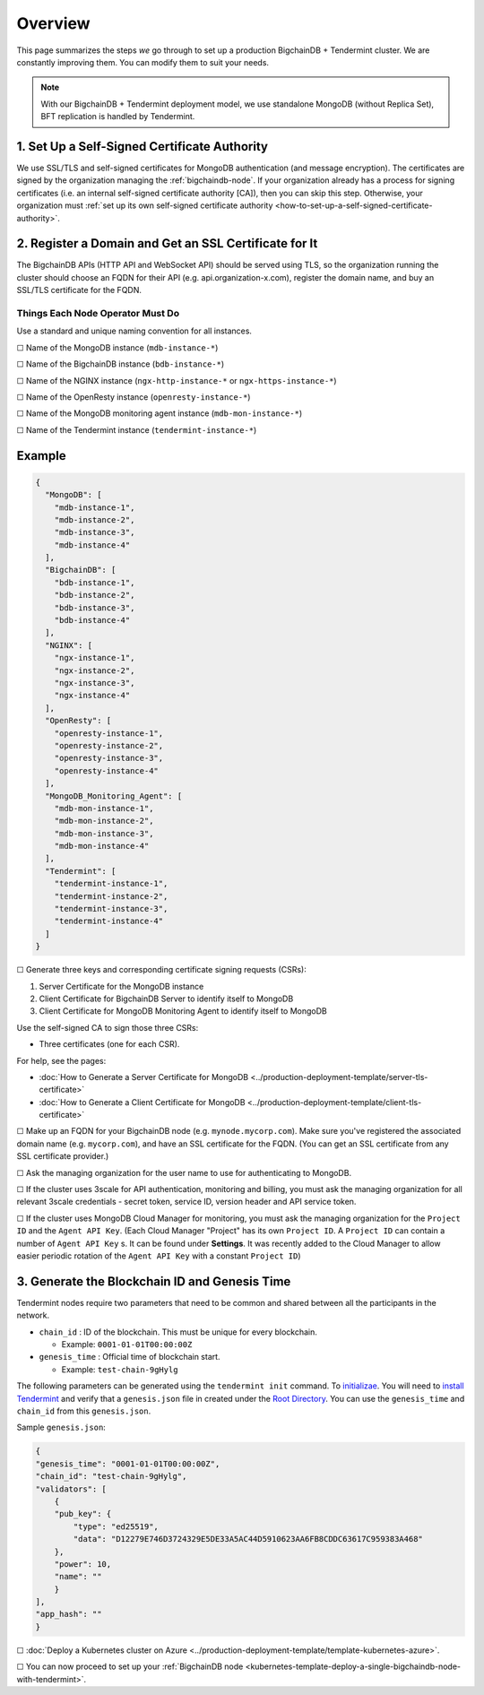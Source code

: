 Overview
========

This page summarizes the steps *we* go through
to set up a production BigchainDB + Tendermint cluster.
We are constantly improving them.
You can modify them to suit your needs.

.. Note::
    With our BigchainDB + Tendermint deployment model, we use standalone MongoDB
    (without Replica Set), BFT replication is handled by Tendermint.


1. Set Up a Self-Signed Certificate Authority
^^^^^^^^^^^^^^^^^^^^^^^^^^^^^^^^^^^^^^^^^^^^^

We use SSL/TLS and self-signed certificates
for MongoDB authentication (and message encryption).
The certificates are signed by the organization managing the :ref:`bigchaindb-node`.
If your organization already has a process
for signing certificates
(i.e. an internal self-signed certificate authority [CA]),
then you can skip this step.
Otherwise, your organization must
:ref:`set up its own self-signed certificate authority <how-to-set-up-a-self-signed-certificate-authority>`.


.. _register-a-domain-and-get-an-ssl-certificate-for-it-tmt:

2. Register a Domain and Get an SSL Certificate for It
^^^^^^^^^^^^^^^^^^^^^^^^^^^^^^^^^^^^^^^^^^^^^^^^^^^^^^

The BigchainDB APIs (HTTP API and WebSocket API) should be served using TLS,
so the organization running the cluster
should choose an FQDN for their API (e.g. api.organization-x.com),
register the domain name,
and buy an SSL/TLS certificate for the FQDN.

.. _things-each-node-operator-must-do-tmt:

Things Each Node Operator Must Do
---------------------------------

Use a standard and unique naming convention for all instances.

☐ Name of the MongoDB instance (``mdb-instance-*``)

☐ Name of the BigchainDB instance (``bdb-instance-*``)

☐ Name of the NGINX instance (``ngx-http-instance-*`` or ``ngx-https-instance-*``)

☐ Name of the OpenResty instance (``openresty-instance-*``)

☐ Name of the MongoDB monitoring agent instance (``mdb-mon-instance-*``)

☐ Name of the Tendermint instance (``tendermint-instance-*``)

Example
^^^^^^^

.. code:: text

  {
    "MongoDB": [
      "mdb-instance-1",
      "mdb-instance-2",
      "mdb-instance-3",
      "mdb-instance-4"
    ],
    "BigchainDB": [
      "bdb-instance-1",
      "bdb-instance-2",
      "bdb-instance-3",
      "bdb-instance-4"
    ],
    "NGINX": [
      "ngx-instance-1",
      "ngx-instance-2",
      "ngx-instance-3",
      "ngx-instance-4"
    ],
    "OpenResty": [
      "openresty-instance-1",
      "openresty-instance-2",
      "openresty-instance-3",
      "openresty-instance-4"
    ],
    "MongoDB_Monitoring_Agent": [
      "mdb-mon-instance-1",
      "mdb-mon-instance-2",
      "mdb-mon-instance-3",
      "mdb-mon-instance-4"
    ],
    "Tendermint": [
      "tendermint-instance-1",
      "tendermint-instance-2",
      "tendermint-instance-3",
      "tendermint-instance-4"
    ]
  }


☐ Generate three keys and corresponding certificate signing requests (CSRs):

#. Server Certificate for the MongoDB instance
#. Client Certificate for BigchainDB Server to identify itself to MongoDB
#. Client Certificate for MongoDB Monitoring Agent to identify itself to MongoDB

Use the self-signed CA to sign those three CSRs:

* Three certificates (one for each CSR).

For help, see the pages:

* :doc:`How to Generate a Server Certificate for MongoDB <../production-deployment-template/server-tls-certificate>`
* :doc:`How to Generate a Client Certificate for MongoDB <../production-deployment-template/client-tls-certificate>`

☐ Make up an FQDN for your BigchainDB node (e.g. ``mynode.mycorp.com``).
Make sure you've registered the associated domain name (e.g. ``mycorp.com``),
and have an SSL certificate for the FQDN.
(You can get an SSL certificate from any SSL certificate provider.)

☐ Ask the managing organization for the user name to use for authenticating to
MongoDB.

☐ If the cluster uses 3scale for API authentication, monitoring and billing,
you must ask the managing organization for all relevant 3scale credentials -
secret token, service ID, version header and API service token.

☐ If the cluster uses MongoDB Cloud Manager for monitoring,
you must ask the managing organization for the ``Project ID`` and the
``Agent API Key``.
(Each Cloud Manager "Project" has its own ``Project ID``. A ``Project ID`` can
contain a number of ``Agent API Key`` s. It can be found under
**Settings**. It was recently added to the Cloud Manager to
allow easier periodic rotation of the ``Agent API Key`` with a constant
``Project ID``)


.. _generate-the-blockchain-id-and-genesis-time:

3. Generate the Blockchain ID and Genesis Time
^^^^^^^^^^^^^^^^^^^^^^^^^^^^^^^^^^^^^^^^^^^^^^

Tendermint nodes require two parameters that need to be common and shared between all the
participants in the network.

* ``chain_id`` : ID of the blockchain. This must be unique for every blockchain.

  * Example: ``0001-01-01T00:00:00Z``

* ``genesis_time`` : Official time of blockchain start.

  * Example: ``test-chain-9gHylg``

The following parameters can be generated using the ``tendermint init`` command.
To `initializae <https://tendermint.readthedocs.io/en/master/using-tendermint.html#initialize>`_.
You will need to `install Tendermint <https://tendermint.readthedocs.io/en/master/install.html>`_
and verify that a ``genesis.json`` file in created under the `Root Directory
<https://tendermint.readthedocs.io/en/master/using-tendermint.html#directory-root>`_. You can use
the ``genesis_time`` and ``chain_id`` from this ``genesis.json``.

Sample ``genesis.json``:

.. code:: json

    {
    "genesis_time": "0001-01-01T00:00:00Z",
    "chain_id": "test-chain-9gHylg",
    "validators": [
        {
        "pub_key": {
            "type": "ed25519",
            "data": "D12279E746D3724329E5DE33A5AC44D5910623AA6FB8CDDC63617C959383A468"
        },
        "power": 10,
        "name": ""
        }
    ],
    "app_hash": ""
    }



☐ :doc:`Deploy a Kubernetes cluster on Azure <../production-deployment-template/template-kubernetes-azure>`.

☐ You can now proceed to set up your :ref:`BigchainDB node
<kubernetes-template-deploy-a-single-bigchaindb-node-with-tendermint>`.
